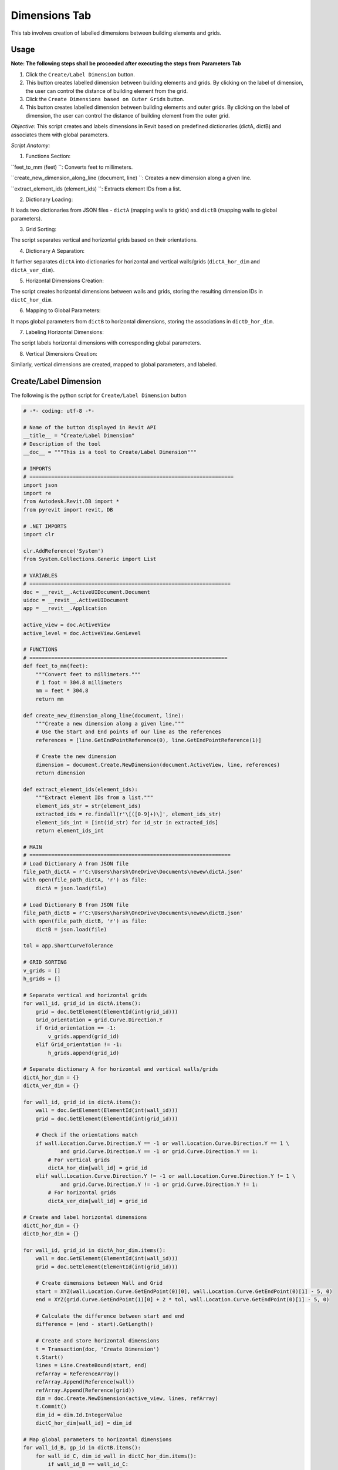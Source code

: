 Dimensions Tab
=================

This tab involves creation of labelled dimensions between building elements and grids.

Usage
-----

**Note: The following steps shall be proceeded after executing the steps from Parameters Tab**

1. Click the ``Create/Label Dimension`` button.
2. This button creates labelled dimension between building elements and grids. By clicking on the label of dimension, the user can control the distance of building element from the grid.
3. Click the ``Create Dimensions based on Outer Grids`` button.
4. This button creates labelled dimension between building elements and outer grids. By clicking on the label of dimension, the user can control the distance of building element from the outer grid.

*Objective:* This script creates and labels dimensions in Revit based on predefined dictionaries (dictA, dictB) and associates them with global parameters.

 

*Script Anatomy:*

1. Functions Section:

``feet_to_mm (feet) ``: Converts feet to millimeters.

``create_new_dimension_along_line (document, line) ``: Creates a new dimension along a given line.

``extract_element_ids (element_ids) ``: Extracts element IDs from a list.

 

2. Dictionary Loading:

It loads two dictionaries from JSON files - ``dictA`` (mapping walls to grids) and ``dictB`` (mapping walls to global parameters).

 

3. Grid Sorting:

The script separates vertical and horizontal grids based on their orientations.

 

4. Dictionary A Separation:

It further separates ``dictA`` into dictionaries for horizontal and vertical walls/grids (``dictA_hor_dim`` and ``dictA_ver_dim``).

 

5. Horizontal Dimensions Creation:

The script creates horizontal dimensions between walls and grids, storing the resulting dimension IDs in ``dictC_hor_dim``.

 

6. Mapping to Global Parameters:

It maps global parameters from ``dictB`` to horizontal dimensions, storing the associations in ``dictD_hor_dim``.

 

7. Labeling Horizontal Dimensions:

The script labels horizontal dimensions with corresponding global parameters.

 

8. Vertical Dimensions Creation:

Similarly, vertical dimensions are created, mapped to global parameters, and labeled.

Create/Label Dimension
----------------------
The following is the python script for ``Create/Label Dimension`` button

.. code-block:: python

    # -*- coding: utf-8 -*-

    # Name of the button displayed in Revit API
    __title__ = "Create/Label Dimension"
    # Description of the tool
    __doc__ = """This is a tool to Create/Label Dimension"""

    # IMPORTS
    # ==================================================================
    import json
    import re
    from Autodesk.Revit.DB import *
    from pyrevit import revit, DB

    # .NET IMPORTS
    import clr

    clr.AddReference('System')
    from System.Collections.Generic import List

    # VARIABLES
    # =================================================================
    doc = __revit__.ActiveUIDocument.Document
    uidoc = __revit__.ActiveUIDocument
    app = __revit__.Application

    active_view = doc.ActiveView
    active_level = doc.ActiveView.GenLevel

    # FUNCTIONS
    # ================================================================
    def feet_to_mm(feet):
        """Convert feet to millimeters."""
        # 1 foot = 304.8 millimeters
        mm = feet * 304.8
        return mm

    def create_new_dimension_along_line(document, line):
        """Create a new dimension along a given line."""
        # Use the Start and End points of our line as the references
        references = [line.GetEndPointReference(0), line.GetEndPointReference(1)]
        
        # Create the new dimension
        dimension = document.Create.NewDimension(document.ActiveView, line, references)
        return dimension

    def extract_element_ids(element_ids):
        """Extract element IDs from a list."""
        element_ids_str = str(element_ids)
        extracted_ids = re.findall(r'\[([0-9]+)\]', element_ids_str)
        element_ids_int = [int(id_str) for id_str in extracted_ids]
        return element_ids_int

    # MAIN
    # =================================================================
    # Load Dictionary A from JSON file
    file_path_dictA = r'C:\Users\harsh\OneDrive\Documents\newew\dictA.json'
    with open(file_path_dictA, 'r') as file:
        dictA = json.load(file)

    # Load Dictionary B from JSON file
    file_path_dictB = r'C:\Users\harsh\OneDrive\Documents\newew\dictB.json'
    with open(file_path_dictB, 'r') as file:
        dictB = json.load(file)

    tol = app.ShortCurveTolerance

    # GRID SORTING
    v_grids = []
    h_grids = []

    # Separate vertical and horizontal grids
    for wall_id, grid_id in dictA.items():
        grid = doc.GetElement(ElementId(int(grid_id)))
        Grid_orientation = grid.Curve.Direction.Y
        if Grid_orientation == -1:
            v_grids.append(grid_id)
        elif Grid_orientation != -1:
            h_grids.append(grid_id)

    # Separate dictionary A for horizontal and vertical walls/grids
    dictA_hor_dim = {}
    dictA_ver_dim = {}

    for wall_id, grid_id in dictA.items():
        wall = doc.GetElement(ElementId(int(wall_id)))
        grid = doc.GetElement(ElementId(int(grid_id)))

        # Check if the orientations match
        if wall.Location.Curve.Direction.Y == -1 or wall.Location.Curve.Direction.Y == 1 \
                and grid.Curve.Direction.Y == -1 or grid.Curve.Direction.Y == 1:
            # For vertical grids
            dictA_hor_dim[wall_id] = grid_id
        elif wall.Location.Curve.Direction.Y != -1 or wall.Location.Curve.Direction.Y != 1 \
                and grid.Curve.Direction.Y != -1 or grid.Curve.Direction.Y != 1:
            # For horizontal grids
            dictA_ver_dim[wall_id] = grid_id

    # Create and label horizontal dimensions
    dictC_hor_dim = {}
    dictD_hor_dim = {}

    for wall_id, grid_id in dictA_hor_dim.items():
        wall = doc.GetElement(ElementId(int(wall_id)))
        grid = doc.GetElement(ElementId(int(grid_id)))

        # Create dimensions between Wall and Grid
        start = XYZ(wall.Location.Curve.GetEndPoint(0)[0], wall.Location.Curve.GetEndPoint(0)[1] - 5, 0)
        end = XYZ(grid.Curve.GetEndPoint(1)[0] + 2 * tol, wall.Location.Curve.GetEndPoint(0)[1] - 5, 0)

        # Calculate the difference between start and end
        difference = (end - start).GetLength()

        # Create and store horizontal dimensions
        t = Transaction(doc, 'Create Dimension')
        t.Start()
        lines = Line.CreateBound(start, end)
        refArray = ReferenceArray()
        refArray.Append(Reference(wall))
        refArray.Append(Reference(grid))
        dim = doc.Create.NewDimension(active_view, lines, refArray)
        t.Commit()
        dim_id = dim.Id.IntegerValue
        dictC_hor_dim[wall_id] = dim_id

    # Map global parameters to horizontal dimensions
    for wall_id_B, gp_id in dictB.items():
        for wall_id_C, dim_id_wall in dictC_hor_dim.items():
            if wall_id_B == wall_id_C:
                dictD_hor_dim[gp_id] = dim_id_wall

    # Label horizontal dimensions
    for gp_id, dim_id in dictD_hor_dim.items():
        t = Transaction(doc, 'Label Dimension')
        t.Start()
        gp = doc.GetElement(ElementId(int(gp_id)))
        label = gp.LabelDimension(ElementId(int(dim_id)))
        t.Commit()

    # Create and label vertical dimensions
    dictC_ver_dim = {}
    dictD_ver_dim = {}

    for wall_id, grid_id in dictA_ver_dim.items():
        wall = doc.GetElement(ElementId(int(wall_id)))
        grid = doc.GetElement(ElementId(int(grid_id)))

        # Create dimensions between Wall and Grid
        start = XYZ(wall.Location.Curve.GetEndPoint(0)[0] - 5, wall.Location.Curve.GetEndPoint(0)[1], 0)
        end = XYZ(wall.Location.Curve.GetEndPoint(0)[0], grid.Curve.GetEndPoint(0)[1] + 2 * tol, 0)

        # Calculate the difference between start and end
        difference = (end - start).GetLength()

        # Create and store vertical dimensions
        t = Transaction(doc, 'Create Dimension')
        t.Start()
        lines = Line.CreateBound(start, end)
        refArray = ReferenceArray()
        refArray.Append(Reference(wall))
        refArray.Append(Reference(grid))
        dim = doc.Create.NewDimension(active_view, lines, refArray)
        t.Commit()
        dim_id = dim.Id.IntegerValue
        dictC_ver_dim[wall_id] = dim_id

    # Map global parameters to vertical dimensions
    for wall_id_B, gp_id in dictB.items():
        for wall_id_C, dim_id_wall in dictC_ver_dim.items():
            if wall_id_B == wall_id_C:
                dictD_ver_dim[gp_id] = dim_id_wall

    # Label vertical dimensions
    for gp_id, dim_id in dictD_ver_dim.items():
        t = Transaction(doc, 'Label Dimension')
        t.Start()
        gp = doc.GetElement(ElementId(int(gp_id)))
        label = gp.LabelDimension(ElementId(int(dim_id)))
        t.Commit()

Create Dimensions based on Outer Grids
--------------------------------------

*Objective:* The script automates the creation of dimensions between walls and outer grids in Revit, subsequently associating these dimensions with global parameters.

 

*Script Anatomy:*


1. Filtered Element Collectors:

The script uses filtered element collectors to gather information about walls and grids in the Revit document.

 

2. Grid Sorting:

It sorts grids into vertical and horizontal based on their orientations.

 

3. Outer Grid Identification:

The script identifies the left, right, upper, and lower outer grids by finding the minimum and maximum coordinates.

 

4. Wall Sorting:

It sorts walls into vertical and horizontal based on their orientations.

 

5. Dimension Creation - Vertical Walls to Left Grid:

The script creates dimensions between vertical walls and the left outer grid.

 

6. Dimension Creation - Horizontal Walls to Lower Grid:

Similarly, dimensions are created between horizontal walls and the lower outer grid.

 

7. Global Parameter Mapping:

It maps the dimensions to global parameters and labels them accordingly.


The following is the python script for ``Create Dimensions based on Outer Grids`` button

.. code-block:: python

    # -*- coding: utf-8 -*-
    __title__ = "Create Dimensions based on Outer Grids"
    __doc__ = """This is a tool to create Dimensions based on Outer Grids"""

    # IMPORTS
    # ==================================================
    import json
    import re
    from System.Collections.Generic import List

    from Autodesk.Revit.DB import *
    from Autodesk.Revit.UI import TaskDialog

    # pyRevit
    from Autodesk.Revit.DB import GlobalParametersManager, Transaction, GlobalParameter, DoubleParameterValue, SpecTypeId

    # FUNCTIONS
    # ==================================================
    def mm_to_feet(mm_value):
        # Convert millimeters to feet
        return mm_value * 0.00328084

    def feet_to_mm(feet_value):
        # Convert feet to millimeters
        return feet_value * 304.8

    def find_minimum_value(values):
        # Find the minimum value in a list
        return min(values, default=float('inf'))

    def find_maximum_value(values):
        # Find the maximum value in a list
        return max(values, default=float('-inf'))

    def extract_element_ids(element_ids):
        # Extract element IDs from ElementId objects
        element_ids_str = str(element_ids)
        extracted_ids = re.findall(r'\[([0-9]+)\]', element_ids_str)
        return [int(id_str) for id_str in extracted_ids]

    def drive_selected_dimensions(document, name, value, dimset):
        # Drive selected dimensions using a global parameter
        if not GlobalParametersManager.AreGlobalParametersAllowed(document):
            raise ValueError("Global parameters are not permitted in the given document")

        if not GlobalParametersManager.IsUniqueName(document, name):
            raise ValueError("Global parameter with such name already exists in the document")

        if value <= 0.0:
            raise ValueError("Value of a global parameter that drives dimension must be a positive number")

        n_labeled_dims = 0

        with Transaction(document, "Create Global Parameter") as trans:
            trans.Start()
            newgp = GlobalParameter.Create(document, name, SpecTypeId.Length)
            
            if newgp is not None:
                newgp.SetValue(DoubleParameterValue(value))
                
                for elemid in dimset:
                    elemid_ = (doc.GetElement(ElementId(elemid))).Id
                    if newgp.CanLabelDimension(elemid_):
                        newgp.LabelDimension(elemid_)
                        n_labeled_dims += 1

                trans.Commit()

    def create_new_labelled_global_parameter(document, name, value):
        # Create a new labeled global parameter
        if not GlobalParametersManager.AreGlobalParametersAllowed(document):
            raise System.InvalidOperationException("Global parameters are not permitted in the given document")
        
        if not GlobalParametersManager.IsUniqueName(document, name):
            raise System.ArgumentException("Global parameter with such name already exists in the document", "name")
        
        gpid = ElementId.InvalidElementId
        
        with Transaction(document, "Create Global Parameter") as trans:
            trans.Start()
            gp = GlobalParameter.Create(document, name, SpecTypeId.Length)
            if gp is not None:
                gp.SetValue(DoubleParameterValue(value))
                gpid = gp.Id
            trans.Commit()
        
        return gpid

    # VARIABLES
    # ==================================================
    doc = __revit__.ActiveUIDocument.Document
    uidoc = __revit__.ActiveUIDocument
    app = __revit__.Application
    active_view = doc.ActiveView
    active_level = doc.ActiveView.GenLevel

    # MAIN
    # ==================================================

    # Specify the path to JSON file containing dictionary A {wall1: grid1, wall2: grid2, wall3: grid2, wall4: grid3}
    file_path_dictA = r'C:\Users\harsh\OneDrive\Documents\newew\dictA.json'

    # Open the JSON file and load its contents into a dictionary
    with open(file_path_dictA, 'r') as file:
        dictA = json.load(file)

    print(dictA)
    print("Type dictA: ", type(dictA))

    # GET ALL WALLS
    all_walls = FilteredElementCollector(doc).OfCategory(
        BuiltInCategory.OST_Walls).WhereElementIsNotElementType().ToElementIds()

    # GET ALL GRIDS
    all_grids = FilteredElementCollector(doc).OfCategory(
        BuiltInCategory.OST_Grids).WhereElementIsNotElementType().ToElementIds()

    # GRID SORTING
    v_grids = []
    h_grids = []

    for element_id in all_grids:
        Grid = doc.GetElement(element_id)

        Grid_orientation = Grid.Curve.Direction.Y
        if Grid_orientation == 1 or Grid_orientation == -1:
            v_grids.append(element_id)
        elif Grid_orientation != 1 and Grid_orientation != -1:
            h_grids.append(element_id)

    # Get outline grids
    x_coordinates = []
    y_coordinates = []

    # Get xmin, xmax
    for element_ids in v_grids:
        Grid = doc.GetElement(element_ids)
        Grid_x = Grid.Curve.Origin.X
        x_coordinates.append(Grid_x)

    xmin = find_minimum_value(x_coordinates)
    xmax = find_maximum_value(x_coordinates)

    for element_ids in h_grids:
        Grid = doc.GetElement(element_ids)
        Grid_y = Grid.Curve.Origin.Y
        y_coordinates.append(Grid_y)

    ymin = find_minimum_value(y_coordinates)
    ymax = find_maximum_value(y_coordinates)

    # Get corresponding grid to min/max coordinates
    grid_id_xmin = v_grids[x_coordinates.index(xmin)]
    grid_id_xmax = v_grids[x_coordinates.index(xmax)]
    grid_id_ymin = h_grids[y_coordinates.index(ymin)]
    grid_id_ymax = h_grids[y_coordinates.index(ymax)]

    outline_grids = [grid_id_xmin, grid_id_xmax, grid_id_ymin, grid_id_ymax]
    outline_grids_int = extract_element_ids(outline_grids)
    print(outline_grids_int)

    left_grid = outline_grids_int[0]
    right_grid = outline_grids_int[1]
    up_grid = outline_grids_int[3]
    down_grid = outline_grids_int[2]

    # WALL SORTING
    v_walls = []
    h_walls = []
    for wall_id, grid_id in dictA.items():
        wall = doc.GetElement(ElementId(int(wall_id)))
        wall_orientation = wall.Location.Curve.Direction.Y
        
        if wall_orientation == 1 or wall_orientation == -1:
            v_walls.append(wall_id)
        elif wall_orientation != 1 or wall_orientation != -1:
            h_walls.append(wall_id)

    print(v_walls)
    print("Vertical Wall IDs: {}".format(';'.join(v_walls)))
    print(h_walls)
    print("Horizontal Wall IDs: {}".format(';'.join(h_walls)))

    tol = app.ShortCurveTolerance

    dict_LG_VW = {left_grid: v_walls}
    dict_RG_VW = {right_grid: v_walls}
    dict_UG_HW = {up_grid: h_walls}
    dict_DG_HW = {down_grid: h_walls}

    dict_VW_LD = {}
    dim_LD = []
    dict_HW_DD = {}
    dim_DD = []

    print(dict_LG_VW)

    # VERTICAL WALLS

    # VERTICAL WALLS - LEFT GRID
    for wall_id in v_walls:
        wall = doc.GetElement(ElementId(int(wall_id)))
        grid = doc.GetElement(ElementId(int(left_grid)))

        wep0 = wall.Location.Curve.GetEndPoint(0)
        wep1 = wall.Location.Curve.GetEndPoint(1)

        gep0 = grid.Curve.GetEndPoint(0)
        gep1 = grid.Curve.GetEndPoint(1)

        # Create dimensions between Wall and Grid
        start = XYZ(wep0[0], wep0[1] - 5, 0)
        end = XYZ((gep1[0] + 2 * tol), wep0[1] - 5, 0)

        t = Transaction(doc, 'Create Dimension')
        t.Start()

        lines = Line.CreateBound(start, end)

        # CREATE REFERENCE ARRAY
        refArray = ReferenceArray()
        refArray.Append(Reference(wall))
        refArray.Append(Reference(grid))

        # CREATE NEW DIMENSION
        dim = doc.Create.NewDimension(active_view, lines, refArray)
        t.Commit()

        dim_id = dim.Id.IntegerValue
        dim_LD.append(dim_id)
        dict_VW_LD[wall_id] = dim_id

    print(dict_VW_LD)
    print(dim_LD)

    for wall_id, dim_id in dict_VW_LD.items():
        gp_name = "Distance_Left_Grid_and_Wall_ID_{}".format(int(wall_id))
        dim = doc.GetElement(ElementId(int(dim_id)))
        dim_value = dim.Value
        print(feet_to_mm(dim_value))

        global_parameter_id = create_new_labelled_global_parameter(doc, gp_name, dim_value)

        # Label Dimension
        t = Transaction(doc, 'Label Dimension')
        t.Start()

        gp = doc.GetElement(global_parameter_id)
        label = gp.LabelDimension(ElementId(dim_id))

        t.Commit()
        print("Labeled Dimension Successfully")

    # HORIZONTAL WALLS

    # HORIZONTAL WALLS - LOWER GRID
    for wall_id in h_walls:
        wall = doc.GetElement(ElementId(int(wall_id)))
        grid = doc.GetElement(ElementId(int(down_grid)))

        wep0 = wall.Location.Curve.GetEndPoint(0)
        wep1 = wall.Location.Curve.GetEndPoint(1)

        gep0 = grid.Curve.GetEndPoint(0)
        gep1 = grid.Curve.GetEndPoint(1)

        # Create dimensions between Wall and Grid
        start = XYZ(wep0[0], wep0[1], 0)
        end = XYZ(wep0[0], (gep0[1] + 2 * tol), 0)

        t = Transaction(doc, 'Create Dimension')
        t.Start()

        lines = Line.CreateBound(start, end)

        # CREATE REFERENCE ARRAY
        refArray = ReferenceArray()
        refArray.Append(Reference(wall))
        refArray.Append(Reference(grid))

        # CREATE NEW DIMENSION
        dim = doc.Create.NewDimension(active_view, lines, refArray)
        t.Commit()

        dim_id = dim.Id.IntegerValue
        dim_DD.append(dim_id)
        dict_HW_DD[wall_id] = dim_id

    print(dict_HW_DD)
    print(dim_DD)

    for wall_id, dim_id in dict_HW_DD.items():
        gp_name = "Distance_Lower_Grid_and_Wall_ID_{}".format(int(wall_id))
        dim = doc.GetElement(ElementId(int(dim_id)))
        dim_value = dim.Value
        print(feet_to_mm(dim_value))

        global_parameter_id = create_new_labelled_global_parameter(doc, gp_name, dim_value)

        # Label Dimension
        t = Transaction(doc, 'Label Dimension')
        t.Start()

        gp = doc.GetElement(global_parameter_id)
        label = gp.LabelDimension(ElementId(dim_id))

        t.Commit()
        print("Labeled Dimension Successfully")
